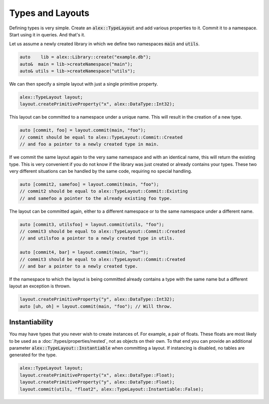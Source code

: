 Types and Layouts
=================

Defining types is very simple. Create an :code:`alex::TypeLayout` and add various properties to it. Commit it to a
namespace. Start using it in queries. And that's it.

Let us assume a newly created library in which we define two namespaces :code:`main` and :code:`utils`.

.. code-block:: cpp

    auto    lib = alex::Library::create("example.db");
    auto&  main = lib->createNamespace("main");
    auto& utils = lib->createNamespace("utils");

We can then specify a simple layout with just a single primitive property.

.. code-block:: cpp

    alex::TypeLayout layout;
    layout.createPrimitiveProperty("x", alex::DataType::Int32);

This layout can be committed to a namespace under a unique name. This will result in the creation of a new type.

.. code-block:: cpp

    auto [commit, foo] = layout.commit(main, "foo");
    // commit should be equal to alex::TypeLayout::Commit::Created
    // and foo a pointer to a newly created type in main.

If we commit the same layout again to the very same namespace and with an identical name, this will return the existing
type. This is very convenient if you do not know if the library was just created or already contains your types. These
two very different situations can be handled by the same code, requiring no special handling.

.. code-block:: cpp

    auto [commit2, samefoo] = layout.commit(main, "foo");
    // commit2 should be equal to alex::TypeLayout::Commit::Existing
    // and samefoo a pointer to the already existing foo type.

The layout can be committed again, either to a different namespace or to the same namespace under a different name.

.. code-block:: cpp

    auto [commit3, utilsfoo] = layout.commit(utils, "foo");
    // commit3 should be equal to alex::TypeLayout::Commit::Created
    // and utilsfoo a pointer to a newly created type in utils.

    auto [commit4, bar] = layout.commit(main, "bar");
    // commit3 should be equal to alex::TypeLayout::Commit::Created
    // and bar a pointer to a newly created type.

If the namespace to which the layout is being committed already contains a type with the same name but a different
layout an exception is thrown.

.. code-block:: cpp

    layout.createPrimitiveProperty("y", alex::DataType::Int32);
    auto [uh, oh] = layout.commit(main, "foo"); // Will throw.

Instantiability
---------------

You may have types that you never wish to create instances of. For example, a pair of floats. These floats are most
likely to be used as a :doc:`/types/properties/nested`, not as objects on their own. To that end you can provide an
additional parameter :code:`alex::TypeLayout::Instantiable` when committing a layout. If instancing is disabled,
no tables are generated for the type.

.. code-block:: cpp

    alex::TypeLayout layout;
    layout.createPrimitiveProperty("x", alex::DataType::Float);
    layout.createPrimitiveProperty("y", alex::DataType::Float);
    layout.commit(utils, "float2", alex::TypeLayout::Instantiable::False);
